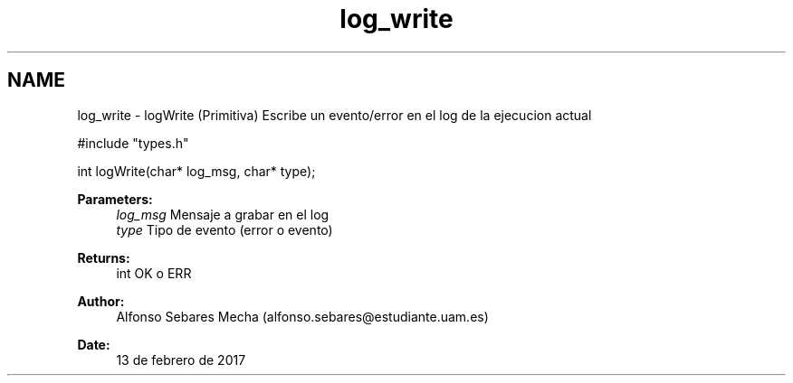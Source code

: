 .TH "log_write" 3 "Mon May 8 2017" "Doxygen" \" -*- nroff -*-
.ad l
.nh
.SH NAME
log_write \- logWrite 
(Primitiva) Escribe un evento/error en el log de la ejecucion actual
.PP
.PP
.nf
#include "types\&.h"

int logWrite(char* log_msg, char* type);
.fi
.PP
.PP
\fBParameters:\fP
.RS 4
\fIlog_msg\fP Mensaje a grabar en el log 
.br
\fItype\fP Tipo de evento (error o evento)
.RE
.PP
\fBReturns:\fP
.RS 4
int OK o ERR 
.RE
.PP
\fBAuthor:\fP
.RS 4
Alfonso Sebares Mecha (alfonso.sebares@estudiante.uam.es)
.RE
.PP
\fBDate:\fP
.RS 4
13 de febrero de 2017
.RE
.PP
.PP
 
